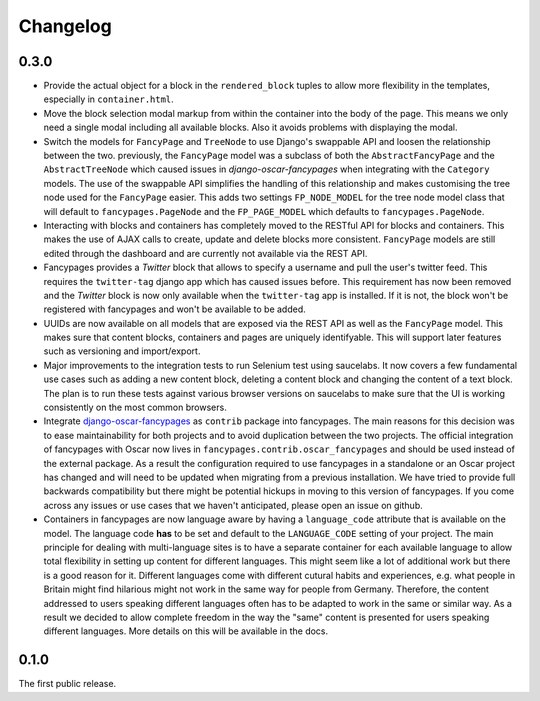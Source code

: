 =========
Changelog
=========

0.3.0
-----

* Provide the actual object for a block in the ``rendered_block`` tuples to
  allow more flexibility in the templates, especially in ``container.html``.

* Move the block selection modal markup from within the container into the
  body of the page. This means we only need a single modal including all
  available blocks. Also it avoids problems with displaying the modal.

* Switch the models for ``FancyPage`` and ``TreeNode`` to use Django's
  swappable API and loosen the relationship between the two. previously, the
  ``FancyPage`` model was a subclass of both the ``AbstractFancyPage`` and the
  ``AbstractTreeNode`` which caused issues in *django-oscar-fancypages* when
  integrating with the ``Category`` models. The use of the swappable API
  simplifies the handling of this relationship and makes customising the tree
  node used for the ``FancyPage`` easier.
  This adds two settings ``FP_NODE_MODEL`` for the tree node model class that
  will default to  ``fancypages.PageNode`` and the ``FP_PAGE_MODEL`` which 
  defaults to  ``fancypages.PageNode``.

* Interacting with blocks and containers has completely moved to the RESTful
  API for blocks and containers. This makes the use of AJAX calls to create,
  update and delete blocks more consistent. ``FancyPage`` models are still
  edited through the dashboard and are currently not available via the REST
  API.

* Fancypages provides a *Twitter* block that allows to specify a username and
  pull the user's twitter feed. This requires the ``twitter-tag`` django app
  which has caused issues before.  This requirement has now been removed and
  the *Twitter* block is now only available when the ``twitter-tag`` app is
  installed. If it is not, the block won't be registered with fancypages and
  won't be available to be added.

* UUIDs are now available on all models that are exposed via the REST API as
  well as the ``FancyPage`` model. This makes sure that content blocks,
  containers and pages are uniquely identifyable. This will support later
  features such as versioning and import/export.

* Major improvements to the integration tests to run Selenium test using
  saucelabs. It now covers a few fundamental use cases such as adding a new
  content block, deleting a content block and changing the content of a text
  block. The plan is to run these tests against various browser versions on
  saucelabs to make sure that the UI is working consistently on the most common
  browsers.

* Integrate `django-oscar-fancypages`_ as ``contrib`` package into fancypages.
  The main reasons for this decision was to ease maintainability for both
  projects and to avoid duplication between the two projects. The official
  integration of fancypages with Oscar now lives in
  ``fancypages.contrib.oscar_fancypages`` and should be used instead of the
  external package. As a result the configuration required to use fancypages
  in a standalone or an Oscar project has changed and will need to be updated
  when migrating from a previous installation. We have tried to provide full 
  backwards compatibility but there might be potential hickups in moving to
  this version of fancypages. If you come across any issues or use cases that
  we haven't anticipated, please open an issue on github.

* Containers in fancypages are now language aware by having a ``language_code``
  attribute that is available on the model. The language code **has** to be
  set and default to the ``LANGUAGE_CODE`` setting of your project. The main
  principle for dealing with multi-language sites is to have a separate
  container for each available language to allow total flexibility in setting
  up content for different languages. This might seem like a lot of additional
  work but there is a good reason for it. Different languages come with
  different cutural habits and experiences, e.g. what people in Britain might
  find hilarious might not work in the same way for people from Germany.
  Therefore, the content addressed to users speaking different languages often
  has to be adapted to work in the same or similar way. As a result we decided
  to allow complete freedom in the way the "same" content is presented for
  users speaking different languages. More details on this will be available in
  the docs.


.. _`django-oscar-fancypages`: https://github.com/tangentlabs/django-oscar-fancypages


0.1.0
-----

The first public release.
